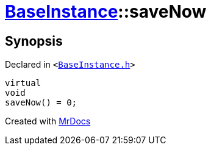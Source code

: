 [#BaseInstance-saveNow]
= xref:BaseInstance.adoc[BaseInstance]::saveNow
:relfileprefix: ../
:mrdocs:


== Synopsis

Declared in `&lt;https://github.com/PrismLauncher/PrismLauncher/blob/develop/BaseInstance.h#L93[BaseInstance&period;h]&gt;`

[source,cpp,subs="verbatim,replacements,macros,-callouts"]
----
virtual
void
saveNow() = 0;
----



[.small]#Created with https://www.mrdocs.com[MrDocs]#
